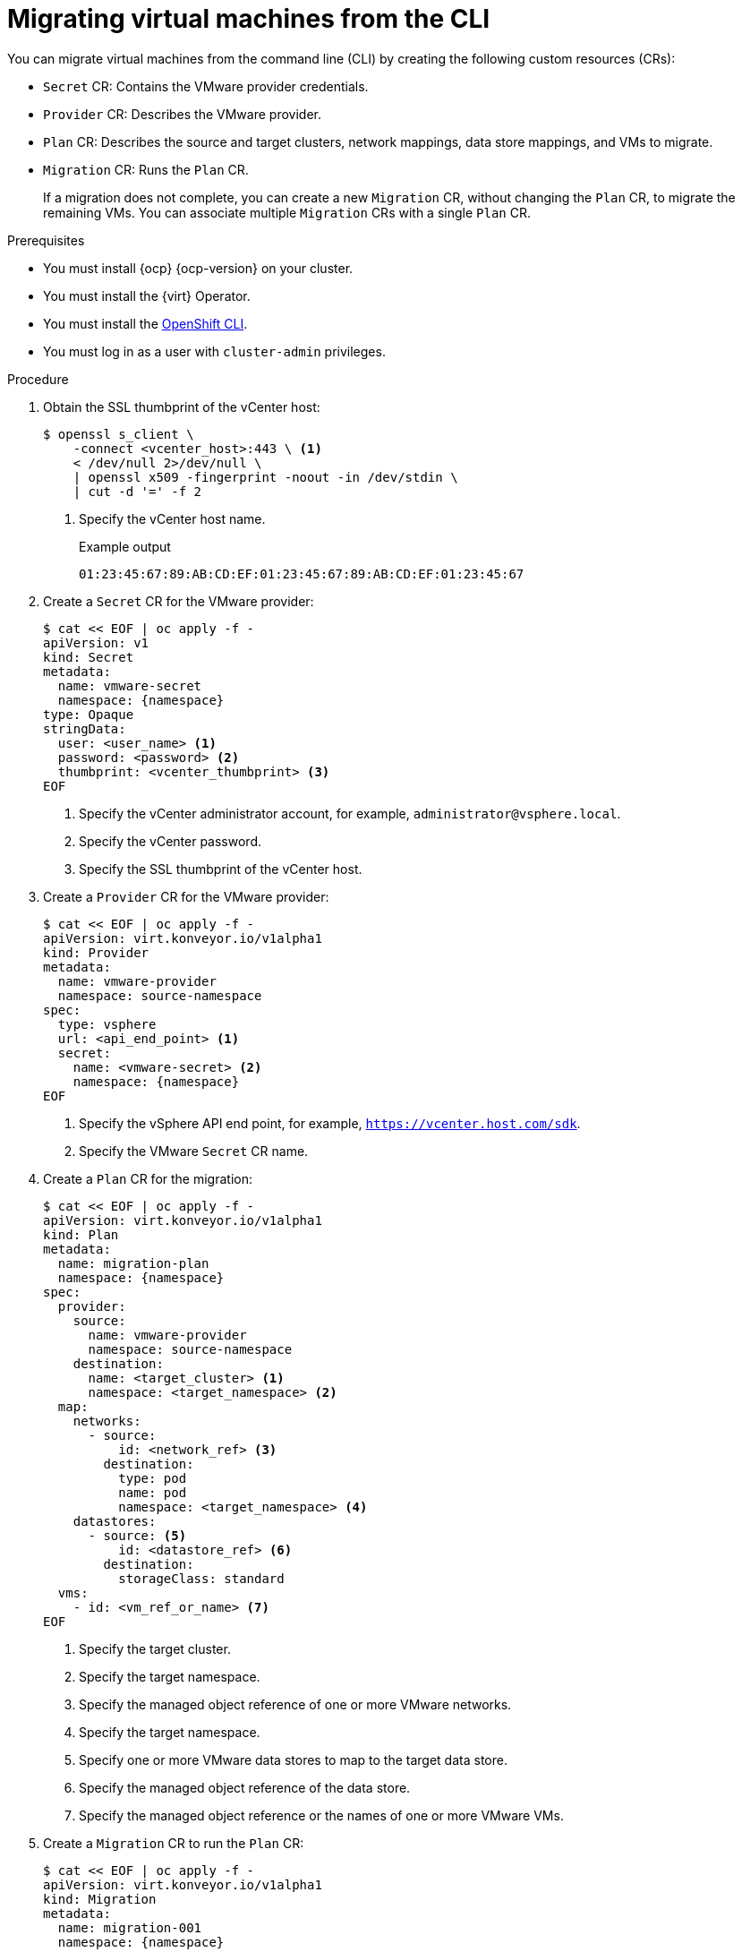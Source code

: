 // Module included in the following assemblies:
//
// * documentation/doc-Migration_Toolkit_for_Virtualization/master.adoc

[id="migrating-virtual-machines-cli_{context}"]
= Migrating virtual machines from the CLI

You can migrate virtual machines from the command line (CLI) by creating the following custom resources (CRs):

* `Secret` CR: Contains the VMware provider credentials.
* `Provider` CR: Describes the VMware provider.
* `Plan` CR: Describes the source and target clusters, network mappings, data store mappings, and VMs to migrate.
* `Migration` CR: Runs the `Plan` CR.
+
If a migration does not complete, you can create a new `Migration` CR, without changing the `Plan` CR, to migrate the remaining VMs. You can associate multiple `Migration` CRs with a single `Plan` CR.

.Prerequisites

* You must install {ocp} {ocp-version} on your cluster.
* You must install the {virt} Operator.
* You must install the link:https://docs.openshift.com/container-platform/{ocp-version}/cli_reference/openshift_cli/getting-started-cli.html[OpenShift CLI].
* You must log in as a user with `cluster-admin` privileges.

.Procedure

. Obtain the SSL thumbprint of the vCenter host:
+
[source,terminal]
----
$ openssl s_client \
    -connect <vcenter_host>:443 \ <1>
    < /dev/null 2>/dev/null \
    | openssl x509 -fingerprint -noout -in /dev/stdin \
    | cut -d '=' -f 2
----
<1> Specify the vCenter host name.
+
.Example output
+
[source,terminal]
----
01:23:45:67:89:AB:CD:EF:01:23:45:67:89:AB:CD:EF:01:23:45:67
----

. Create a `Secret` CR for the VMware provider:
+
[source,terminal,subs="attributes+"]
----
$ cat << EOF | oc apply -f -
apiVersion: v1
kind: Secret
metadata:
  name: vmware-secret
  namespace: {namespace}
type: Opaque
stringData:
  user: <user_name> <1>
  password: <password> <2>
  thumbprint: <vcenter_thumbprint> <3>
EOF
----
<1> Specify the vCenter administrator account, for example, `administrator@vsphere.local`.
<2> Specify the vCenter password.
<3> Specify the SSL thumbprint of the vCenter host.

. Create a `Provider` CR for the VMware provider:
+
[source,terminal,subs="attributes+"]
----
$ cat << EOF | oc apply -f -
apiVersion: virt.konveyor.io/v1alpha1
kind: Provider
metadata:
  name: vmware-provider
  namespace: source-namespace
spec:
  type: vsphere
  url: <api_end_point> <1>
  secret:
    name: <vmware-secret> <2>
    namespace: {namespace}
EOF
----
<1> Specify the vSphere API end point, for example, `https://vcenter.host.com/sdk`.
<2> Specify the VMware `Secret` CR name.

. Create a `Plan` CR for the migration:
+
[source,terminal,subs="attributes+"]
----
$ cat << EOF | oc apply -f -
apiVersion: virt.konveyor.io/v1alpha1
kind: Plan
metadata:
  name: migration-plan
  namespace: {namespace}
spec:
  provider:
    source:
      name: vmware-provider
      namespace: source-namespace
    destination:
      name: <target_cluster> <1>
      namespace: <target_namespace> <2>
  map:
    networks:
      - source:
          id: <network_ref> <3>
        destination:
          type: pod
          name: pod
          namespace: <target_namespace> <4>
    datastores:
      - source: <5>
          id: <datastore_ref> <6>
        destination:
          storageClass: standard
  vms:
    - id: <vm_ref_or_name> <7>
EOF
----
<1> Specify the target cluster.
<2> Specify the target namespace.
<3> Specify the managed object reference of one or more VMware networks.
<4> Specify the target namespace.
<5> Specify one or more VMware data stores to map to the target data store.
<6> Specify the managed object reference of the data store.
<7> Specify the managed object reference or the names of one or more VMware VMs.

. Create a `Migration` CR to run the `Plan` CR:
+
[source,terminal,subs="attributes+"]
----
$ cat << EOF | oc apply -f -
apiVersion: virt.konveyor.io/v1alpha1
kind: Migration
metadata:
  name: migration-001
  namespace: {namespace}
spec:
  plan:
    name: test-migration-plan
    namespace: {namespace}
EOF
----
+
The `Migration` CR creates a `VirtualMachineImport` CR for each VM that is migrated.

. Monitor the progress of the migration by viewing the `VirtualMachineImport` pods:
+
[source,terminal,subs="attributes+"]
----
$ oc get pods -n {namespace}
----
